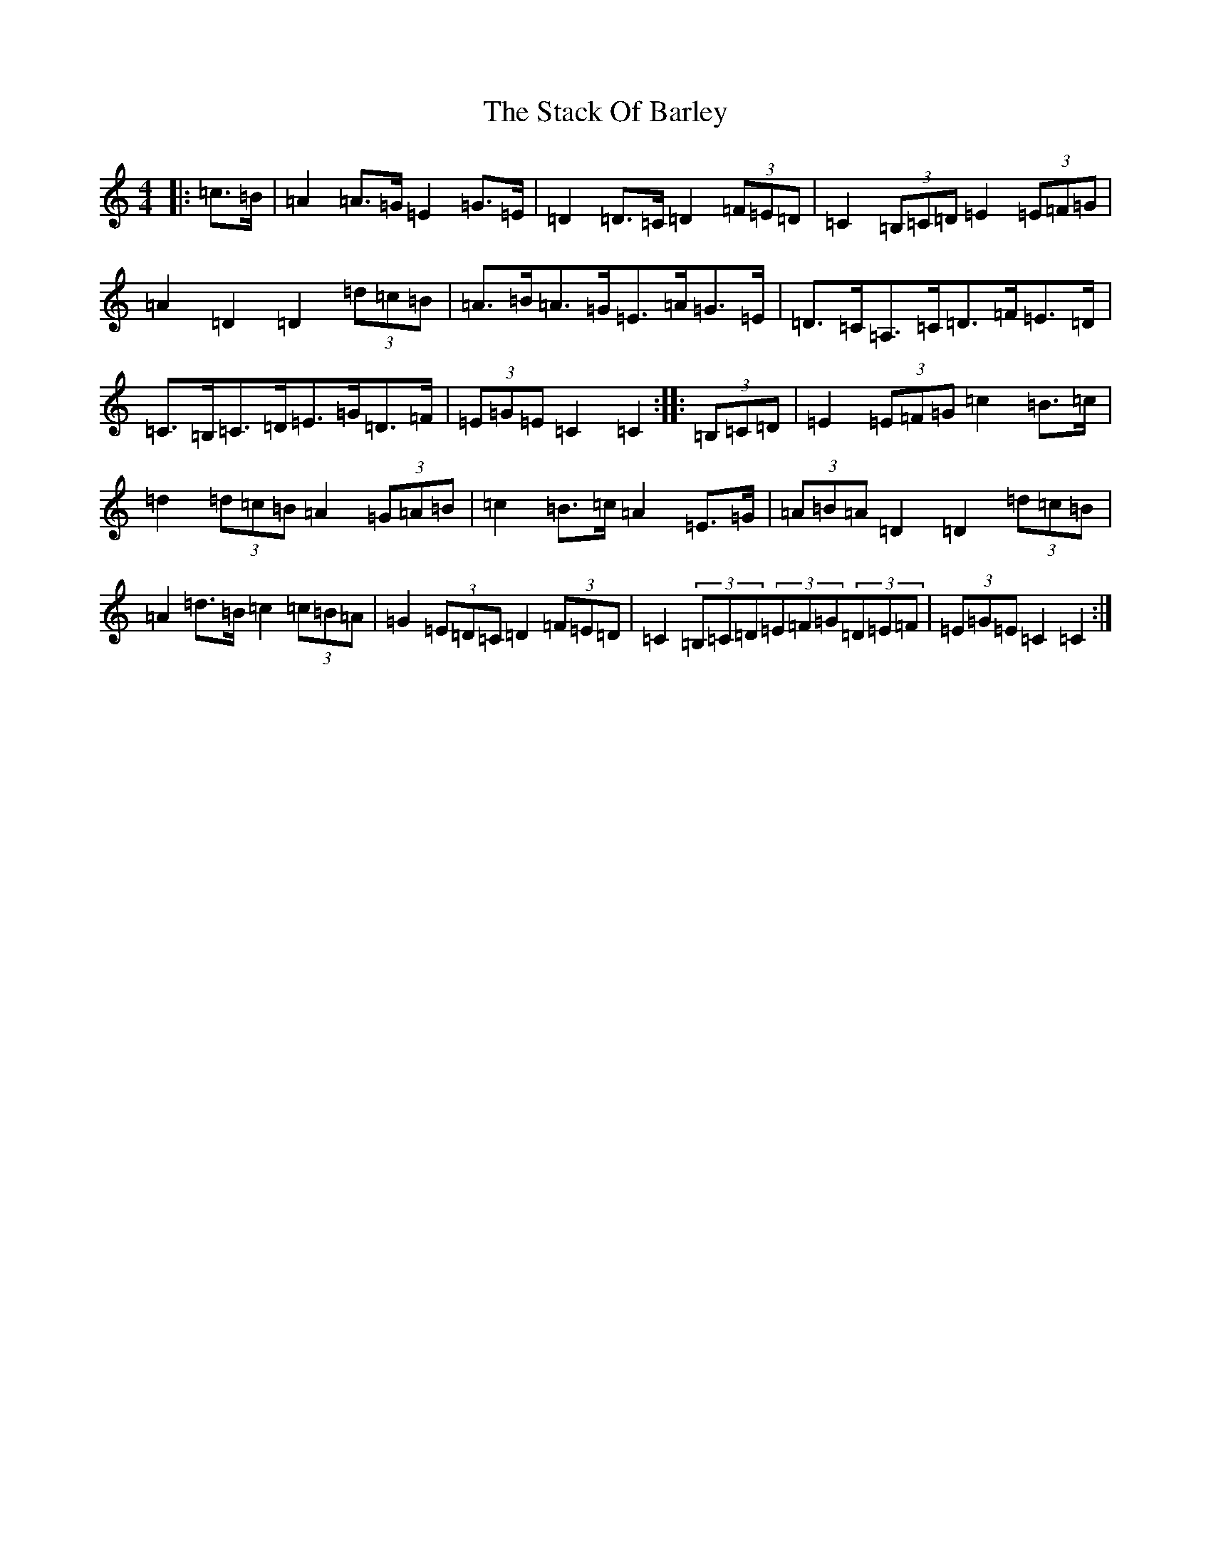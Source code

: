 X: 20119
T: Stack Of Barley, The
S: https://thesession.org/tunes/2224#setting15596
Z: G Major
R: hornpipe
M: 4/4
L: 1/8
K: C Major
|:=c>=B|=A2=A>=G=E2=G>=E|=D2=D>=C=D2(3=F=E=D|=C2(3=B,=C=D=E2(3=E=F=G|=A2=D2=D2(3=d=c=B|=A>=B=A>=G=E>=A=G>=E|=D>=C=A,>=C=D>=F=E>=D|=C>=B,=C>=D=E>=G=D>=F|(3=E=G=E=C2=C2:||:(3=B,=C=D|=E2(3=E=F=G=c2=B>=c|=d2(3=d=c=B=A2(3=G=A=B|=c2=B>=c=A2=E>=G|(3=A=B=A=D2=D2(3=d=c=B|=A2=d>=B=c2(3=c=B=A|=G2(3=E=D=C=D2(3=F=E=D|=C2(3=B,=C=D(3=E=F=G(3=D=E=F|(3=E=G=E=C2=C2:|